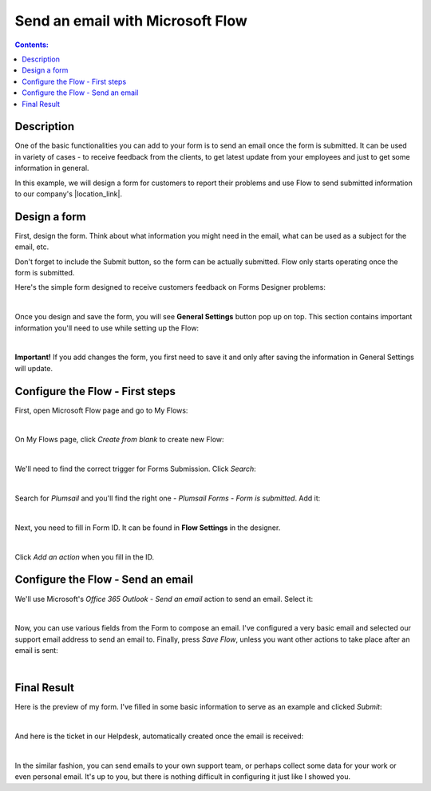 Send an email with Microsoft Flow
==================================================

.. contents:: Contents:
 :local:
 :depth: 1
 
Description
--------------------------------------------------

One of the basic functionalities you can add to your form is to send an email once the form is submitted. 
It can be used in variety of cases - to receive feedback from the clients, to get latest update from your employees and just to get some information in general.

In this example, we will design a form for customers to report their problems and use Flow to send submitted information 
to our company's |location_link|.

.. |location_link| raw:: html

   <a href="https://plumsail.com/SharePoint-helpdesk/" target="_blank">Helpdesk</a>

Design a form
--------------------------------------------------

First, design the form. Think about what information you might need in the email, what can be used as a subject for the email, etc.

Don't forget to include the Submit button, so the form can be actually submitted. Flow only starts operating once the form is submitted.

Here's the simple form designed to receive customers feedback on Forms Designer problems:

.. image:: ../images/how-to/email/1_DesignForm.png
   :alt: Design Form

|

Once you design and save the form, you will see **General Settings** button pop up on top. This section contains important information you'll need to use while setting up the Flow:

.. image:: ../images/how-to/email/6_GeneralSettings.png
   :alt: General Settings

|

**Important!** If you add changes the form, you first need to save it and only after saving the information in General Settings will update.

Configure the Flow - First steps
--------------------------------------------------

First, open Microsoft Flow page and go to My Flows:

.. image:: ../images/how-to/email/2_MyFlows.png
   :alt: My Flows

|

On My Flows page, click *Create from blank* to create new Flow:

.. image:: ../images/how-to/email/3_CreateFromBlank.png
   :alt: Create from blank

|

We'll need to find the correct trigger for Forms Submission. Click *Search*:

.. image:: ../images/how-to/email/4_Search.png
   :alt: Search

|

Search for *Plumsail* and you'll find the right one - *Plumsail Forms - Form is submitted*. Add it:

.. image:: ../images/how-to/email/5_AddPlumsailTrigger.png
   :alt: Add Plumsail trigger

|

Next, you need to fill in Form ID. It can be found in **Flow Settings** in the designer. 

.. image:: ../images/how-to/email/7_AddID.png
   :alt: Add ID from General Settings

|

Click *Add an action* when you fill in the ID.

Configure the Flow - Send an email
--------------------------------------------------

We'll use Microsoft's *Office 365 Outlook - Send an email* action to send an email. Select it:

.. image:: ../images/how-to/email/10_SendAnEmail.png
   :alt: Send an email

|

Now, you can use various fields from the Form to compose an email. I've configured a very basic email and selected our support email address to send an email to.
Finally, press *Save Flow*, unless you want other actions to take place after an email is sent:

.. image:: ../images/how-to/email/11_SaveFlow.png
   :alt: Save Flow

|

Final Result
--------------------------------------------------

Here is the preview of my form. I've filled in some basic information to serve as an example and clicked *Submit*:

.. image:: ../images/how-to/email/12_FormPreview.png
   :alt: Form Preview

|

And here is the ticket in our Helpdesk, automatically created once the email is received:

.. image:: ../images/how-to/email/13_Ticket.png
   :alt: Ticket
   
|

In the similar fashion, you can send emails to your own support team, or perhaps collect some data for your work or even personal email.
It's up to you, but there is nothing difficult in configuring it just like I showed you.